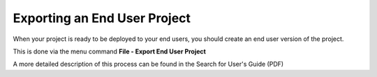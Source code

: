 

.. _Miscellaneous_Exporting_an_End_User_Project:


Exporting an End User Project
=============================

When your project is ready to be deployed to your end users, you should create an end user version of the project.

This is done via the menu command **File - Export End User Project** 



A more detailed description of this process can be found in the Search for User's Guide (PDF)

